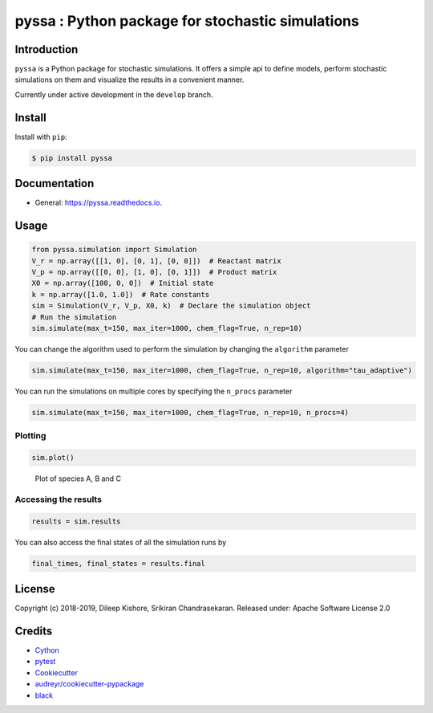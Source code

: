 pyssa : Python package for stochastic simulations
=================================================

|Build Status| |Build Status| |codecov| |Updates| |Documentation Status|
|pypi| |License| |Code style: black|

Introduction
------------

``pyssa`` is a Python package for stochastic simulations. It offers a
simple api to define models, perform stochastic simulations on them and
visualize the results in a convenient manner.

Currently under active development in the ``develop`` branch.

Install
-------

Install with ``pip``:

.. code:: bash

   $ pip install pyssa

Documentation
-------------

-  General: https://pyssa.readthedocs.io.

Usage
-----

.. code:: python

   from pyssa.simulation import Simulation
   V_r = np.array([[1, 0], [0, 1], [0, 0]])  # Reactant matrix
   V_p = np.array([[0, 0], [1, 0], [0, 1]])  # Product matrix
   X0 = np.array([100, 0, 0])  # Initial state
   k = np.array([1.0, 1.0])  # Rate constants
   sim = Simulation(V_r, V_p, X0, k)  # Declare the simulation object
   # Run the simulation
   sim.simulate(max_t=150, max_iter=1000, chem_flag=True, n_rep=10)

You can change the algorithm used to perform the simulation by changing
the ``algorithm`` parameter

.. code:: python

   sim.simulate(max_t=150, max_iter=1000, chem_flag=True, n_rep=10, algorithm="tau_adaptive")

You can run the simulations on multiple cores by specifying the
``n_procs`` parameter

.. code:: python

   sim.simulate(max_t=150, max_iter=1000, chem_flag=True, n_rep=10, n_procs=4)

Plotting
~~~~~~~~

.. code:: python

   sim.plot()

.. figure:: https://raw.githubusercontent.com/Heuro-labs/pyssa/master/docs/images/plot_basic.png
   :alt: Plot of species A, B and C

   Plot of species A, B and C

Accessing the results
~~~~~~~~~~~~~~~~~~~~~

.. code:: python

   results = sim.results

You can also access the final states of all the simulation runs by

.. code:: python

   final_times, final_states = results.final

License
-------

Copyright (c) 2018-2019, Dileep Kishore, Srikiran Chandrasekaran.
Released under: Apache Software License 2.0

Credits
-------

-  `Cython <https://cython.org/>`__
-  `pytest <https://docs.pytest.org>`__
-  `Cookiecutter <https://github.com/audreyr/cookiecutter>`__
-  `audreyr/cookiecutter-pypackage <https://github.com/audreyr/cookiecutter-pypackage>`__
-  `black <https://github.com/ambv/black>`__

.. |Build Status| image:: https://travis-ci.com/Heuro-labs/pyssa.svg?token=qCMKydrUTvcJ87J6czex&branch=master
   :target: https://travis-ci.com/Heuro-labs/pyssa
.. |Build Status| image:: https://dev.azure.com/srikiranc/pyssa/_apis/build/status/Heuro-labs.pyssa?branchName=master
   :target: https://dev.azure.com/srikiranc/pyssa/_build/latest?definitionId=1?branchName=master
.. |codecov| image:: https://img.shields.io/codecov/c/github/Heuro-labs/pyssa.svg
   :target: https://codecov.io/gh/Heuro-labs/pyssa
.. |Updates| image:: https://pyup.io/repos/github/Heuro-labs/pyssa/shield.svg
   :target: https://pyup.io/repos/github/Heuro-labs/pyssa/
.. |Documentation Status| image:: https://readthedocs.org/projects/pyssa/badge/?version=latest
   :target: https://pyssa.readthedocs.io/en/latest/?badge=latest
.. |pypi| image:: https://img.shields.io/pypi/v/pyssa.svg
   :target: https://pypi.python.org/pypi/pyssa
.. |License| image:: https://img.shields.io/badge/license-Apache%202-blue.svg
.. |Code style: black| image:: https://img.shields.io/badge/code%20style-black-000000.svg
   :target: https://github.com/ambv/black
